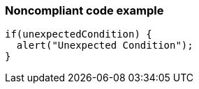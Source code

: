 === Noncompliant code example

[source,text]
----
if(unexpectedCondition) {
  alert("Unexpected Condition");
}
----
